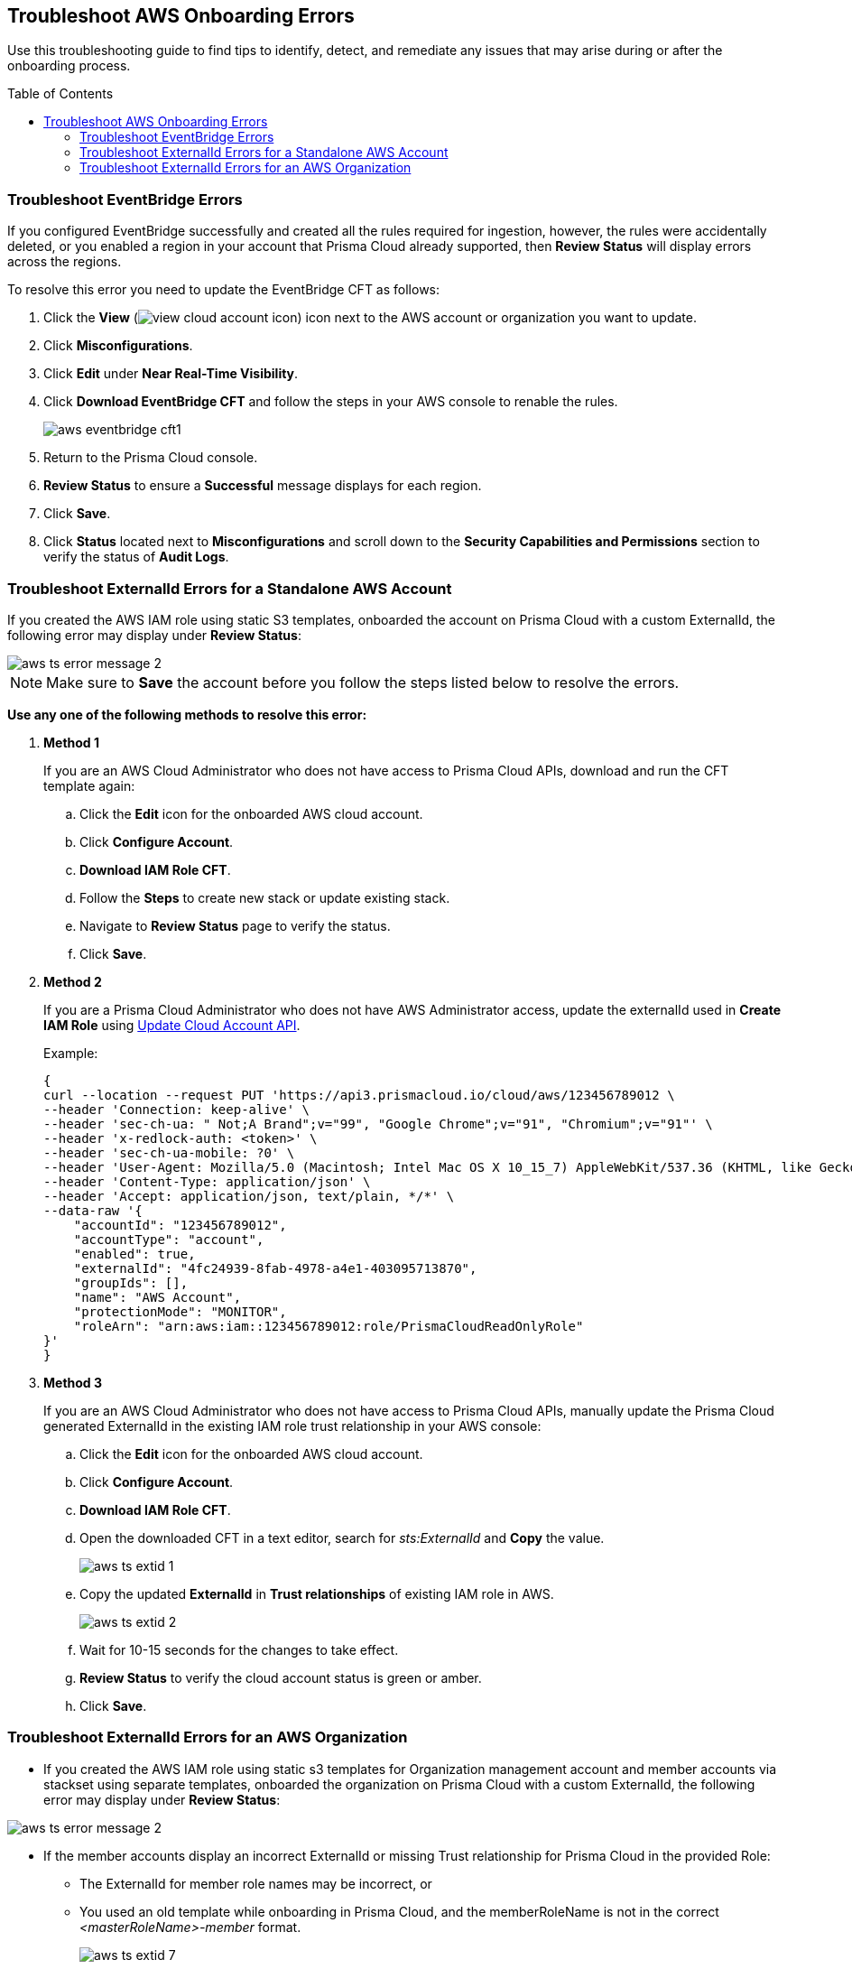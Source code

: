 :toc: macro
== Troubleshoot AWS Onboarding Errors

Use this troubleshooting guide to find tips to identify, detect, and remediate any issues that may arise during or after the onboarding process.

toc::[]

[.task]
[#troubleshoot-eventbridge-errors]
=== Troubleshoot EventBridge Errors

If you configured EventBridge successfully and created all the rules required for ingestion, however, the rules were accidentally deleted, or you enabled a region in your account that Prisma Cloud already supported, then *Review Status* will display errors across the regions.

To resolve this error you need to update the EventBridge CFT as follows:

[.procedure]
. Click the *View* (image:view-cloud-account-icon.png[scale=60]) icon next to the AWS account or organization you want to update.

. Click *Misconfigurations*.

. Click *Edit* under *Near Real-Time Visibility*.

. Click *Download EventBridge CFT* and follow the steps in your AWS console to renable the rules.
+
image::aws-eventbridge-cft1.png[scale=30]

. Return to the Prisma Cloud console.

. *Review Status* to ensure a *Successful* message displays for each region.

. Click *Save*.

. Click *Status* located next to *Misconfigurations* and scroll down to the *Security Capabilities and Permissions* section to verify the status of *Audit Logs*.

//. If a region where you configured EventBridge was later disabled, and if you then try to update the EventBridge CFT in AWS, the update will fail due to AWS CFT limitations.
//+
//To resolve this error you need to update the EventBridge CFT as follows:
//+
//.. Re-enable the region.

//.. Delete the existing stack and then disable the region. 

//.. Download and run an updated EventBridge CFT. 

//.. Create a new stack.


[.task]
[#troubleshoot-externalid-errors-for-a-standalone-aws-account]
=== Troubleshoot ExternalId Errors for a Standalone AWS Account 

If you created the AWS IAM role using static S3 templates, onboarded the account on Prisma Cloud with a custom ExternalId, the following error may display under *Review Status*:

image::aws-ts-error-message-2.png[scale=30]

[NOTE]
====
Make sure to *Save* the account before you follow the steps listed below to resolve the errors. 
====

*Use any one of the following methods to resolve this error:*

[.procedure]

. *Method 1*
+
If you are an AWS Cloud Administrator who does not have access to Prisma Cloud APIs, download and run the CFT template again:
+
.. Click the *Edit* icon for the onboarded AWS cloud account.

.. Click *Configure Account*.

.. *Download IAM Role CFT*. 

.. Follow the *Steps* to create new stack or update existing stack.

.. Navigate to *Review Status* page to verify the status.

.. Click *Save*.

. *Method 2*
+
If you are a Prisma Cloud Administrator who does not have AWS Administrator access, update the externalId used in *Create IAM Role* using https://pan.dev/prisma-cloud/api/cspm/update-cloud-account/#request-body-to-update-an-aws-account/[Update Cloud Account API].
+
Example:
+
[userinput]
----
{
curl --location --request PUT 'https://api3.prismacloud.io/cloud/aws/123456789012 \
--header 'Connection: keep-alive' \
--header 'sec-ch-ua: " Not;A Brand";v="99", "Google Chrome";v="91", "Chromium";v="91"' \
--header 'x-redlock-auth: <token>' \
--header 'sec-ch-ua-mobile: ?0' \
--header 'User-Agent: Mozilla/5.0 (Macintosh; Intel Mac OS X 10_15_7) AppleWebKit/537.36 (KHTML, like Gecko) Chrome/91.0.4472.114 Safari/537.36' \
--header 'Content-Type: application/json' \
--header 'Accept: application/json, text/plain, */*' \
--data-raw '{
    "accountId": "123456789012",
    "accountType": "account",
    "enabled": true,
    "externalId": "4fc24939-8fab-4978-a4e1-403095713870",
    "groupIds": [],
    "name": "AWS Account",
    "protectionMode": "MONITOR",
    "roleArn": "arn:aws:iam::123456789012:role/PrismaCloudReadOnlyRole"
}'
}
----

. *Method 3*
+
If you are an AWS Cloud Administrator who does not have access to Prisma Cloud APIs, manually update the Prisma Cloud generated ExternalId in the existing IAM role trust relationship in your AWS console:
+
.. Click the *Edit* icon for the onboarded AWS cloud account.

.. Click *Configure Account*.

.. *Download IAM Role CFT*. 

.. Open the downloaded CFT in a text editor, search for _sts:ExternalId_ and *Copy* the value.
+
image::aws-ts-extid-1.png[scale=40]

.. Copy the updated *ExternalId* in *Trust relationships* of existing IAM role in AWS.
+
image::aws-ts-extid-2.png[scale=40]

.. Wait for 10-15 seconds for the changes to take effect.

.. *Review Status* to verify the cloud account status is green or amber.

.. Click *Save*.

[.task]
[#troubleshoot-externalid-errors-for-an-aws-organization]
=== Troubleshoot ExternalId Errors for an AWS Organization

* If you created the AWS IAM role using static s3 templates for Organization management account and member accounts via stackset using separate templates, onboarded the organization on Prisma Cloud with a custom ExternalId, the following error may display under *Review Status*:

image::aws-ts-error-message-2.png[scale=30]

* If the member accounts display an incorrect ExternalId or missing Trust relationship for Prisma Cloud in the provided Role:
+
** The ExternalId for member role names may be incorrect, or
** You used an old template while onboarding in Prisma Cloud, and the memberRoleName is not in the correct  _<masterRoleName>-member_ format.  
+
image::aws-ts-extid-7.png[scale=40]

[NOTE]
====
Make sure to *Save* the account before you follow the steps listed below to resolve the errors. 
====

*Use any one of the following methods to resolve this error:*

[.procedure]

. *Method 1*
+
If you are an AWS Cloud Administrator who does not have access to Prisma Cloud APIs, download and run the CFT template again:
+
.. Click the *Edit* icon for the onboarded AWS organization.

.. Click *Configure Account*.

.. *Download IAM Role CFT*. 

.. Follow the *Steps* to create new stack or update existing stack.

.. Navigate to *Review Status* page to verify the status.

.. Click *Save*.

. *Method 2*
+
If you are a Prisma Cloud Administrator who does not have AWS Administrator access, update the externalId, memberExternalId, memberRoleName, and roleArn used in *Create IAM Role* using https://pan.dev/prisma-cloud/api/cspm/update-cloud-account/#request-body-to-update-an-aws-org-account[Update Cloud Account API]:
+
* externalId and roleArn - Management account IAM role
* memberExternalId and memberRoleName - Member accounts IAM role (created using stackset)
+
Example:
+
[userinput]
----
{
curl --location --request PUT 'https://api3.prismacloud.io/cloud/aws/123456789012' \
--header 'Connection: keep-alive' \
--header 'sec-ch-ua: " Not;A Brand";v="99", "Google Chrome";v="97", "Chromium";v="97"' \
--header 'x-redlock-auth: <token>' \
--header 'sec-ch-ua-mobile: ?0' \
--header 'User-Agent: Mozilla/5.0 (Macintosh; Intel Mac OS X 10_15_7) AppleWebKit/537.36 (KHTML, like Gecko) Chrome/97.0.4692.71 Safari/537.36' \
--header 'Content-Type: application/json' \
--header 'Accept: application/json, text/plain, */*' \
--header 'Sec-Fetch-Site: same-site' \
--header 'Sec-Fetch-Mode: cors' \
--header 'Sec-Fetch-Dest: empty' \
--header 'Accept-Language: en-GB,en-US;q=0.9,en;q=0.8' \
--data-raw '{
    "accountId": "123456789012'",
    "accountType": "organization",
    "enabled": true,
    "externalId": "a1ea8fe3-85d8-4ed9-93da-02d68670bc61",
    "memberExternalId": "a1ea8fe3-85d8-4ed9-93da-02d68670bc61",
    "memberRoleName": "PrismaCloudOrgMemberReadWriteRole",
    "memberRoleStatus": true,
    "name": "AWS ORG",
    "protectionMode": "MONITOR_AND_PROTECT",
    "roleArn": "arn:aws:iam::123456789012':role/PrismaCloudReadWriteRole"
}'
}
----

. *Method 3*
+
If you are an AWS Cloud Administrator who does not have access to Prisma Cloud APIs, manually update the Prisma Cloud generated ExternalId in the existing IAM role trust relationship in your AWS console:

.. Click the *Edit* icon for the onboarded AWS organization.

.. Click *Configure Account*.

.. *Download IAM Role CFT*. 

.. Open the downloaded CFT in a text editor, search for _sts:ExternalId_. There will be one externalId for the Management role and another for member accounts roles. Locate the externalId inside the PrismaCloudRole mapping.
+
image::aws-ts-extid-3.png[scale=40]

.. Copy the updated *ExternalId* in *Trust relationships* of existing Management account IAM role in AWS.
+
image::aws-ts-extid-4.png[scale=40]

.. Locate the memberExternalID in the downloaded template.
+
image::aws-ts-extid-5.png[scale=40]

.. Copy the updated *memberExternalId* in *Trust relationships* of all existing member accounts IAM role in AWS.
+
image::aws-ts-extid-6.png[scale=40]

.. Wait for 10-15 seconds for the changes to take effect.

.. *Review Status* to verify the cloud account status is green or amber.

.. Click *Save*.
